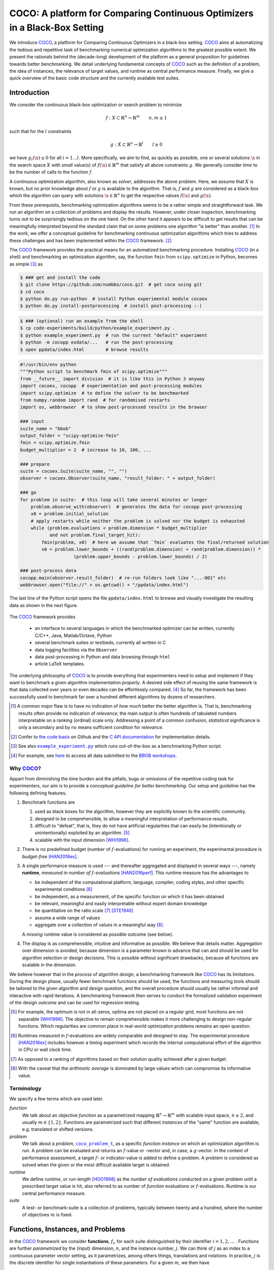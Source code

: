 .. title:: COCO: Comparing Continuous Optimizers

$$$$$$$$$$$$$$$$$$$$$$$$$$$$$$$$$$$$$$$$$$$$$$$$$$$$$$$$$$$$$$$$$$$$$$$$$$$
COCO: A platform for Comparing Continuous Optimizers in a Black-Box Setting
$$$$$$$$$$$$$$$$$$$$$$$$$$$$$$$$$$$$$$$$$$$$$$$$$$$$$$$$$$$$$$$$$$$$$$$$$$$

.. the next two lines are necessary in LaTeX. They will be automatically 
  replaced to put away the \chapter level as ??? and let the "current" level
  become \section. 

.. CHAPTERTITLE
.. CHAPTERUNDERLINE

.. |
.. |
.. .. sectnum::
  :depth: 3
.. .. contents:: Table of Contents
.. |
.. |

.. raw:: html

   <SMALL><I>To cite or access this document as <tt>pdf</tt>:</I><BR>
   N. Hansen, A. Auger, O. Mersmann, T. Tušar, and D. Brockhoff (2016). 
   <A HREF="http://arxiv.org/pdf/1603.08785">
   COCO: A platform for Comparing Continuous Optimizers in a Black-Box Setting</A>. 
   <I>ArXiv e-prints</I>, 
   <A HREF="http://arxiv.org/abs/1603.08785">arXiv:1603.08785</A>.</SMALL>

.. raw:: latex

  % \tableofcontents is automatic with sphinx and moved behind abstract by swap...py
  \begin{abstract}


We introduce COCO_, a platform for Comparing Continuous Optimizers in a black-box setting. 
COCO_ aims at automatizing the tedious and repetitive task of
benchmarking numerical optimization algorithms to the greatest possible
extent. 
We present the rationals behind the (decade-long) development of the platform 
as a general proposition for guidelines towards better benchmarking. 
We detail underlying fundamental concepts of 
COCO_ such as the definition of
a problem, the idea of instances, the relevance of target values, and runtime
as central performance measure. 
Finally, we  give a quick overview of the basic
code structure and the currently available test suites.
  
.. raw:: latex

  \end{abstract}
  \newpage
  

.. _2009: http://www.sigevo.org/gecco-2009/workshops.html#bbob
.. _2010: http://www.sigevo.org/gecco-2010/workshops.html#bbob
.. _2012: http://www.sigevo.org/gecco-2012/workshops.html#bbob
.. _BBOB-2009: https://numbbo.github.io/ppdata-archive/bbob/2009/
.. _BBOB-2010: https://numbbo.github.io/ppdata-archive/bbob/2010/
.. _BBOB-2012: https://numbbo.github.io/ppdata-archive/bbob/2012/
.. _GECCO-2012: http://www.sigevo.org/gecco-2012/
.. _COCO: https://github.com/numbbo/coco
.. _COCOold: https://web.archive.org/web/20200812230823/https://coco.gforge.inria.fr/

.. |example_experiment.py| replace:: ``example_experiment.py``
.. _example_experiment.py: https://github.com/numbbo/coco/blob/master/code-experiments/build/python/example_experiment.py

.. |coco_problem_get_dimension| replace:: ``coco_problem_get_dimension``
.. _coco_problem_get_dimension: http://numbbo.github.io/coco-doc/C/coco_8h.html#a0dabf3e4f5630d08077530a1341f13ab

.. |coco_problem_get_largest_values_of_interest| replace:: 
  ``coco_problem_get_largest_values_of_interest``
.. _coco_problem_get_largest_values_of_interest: http://numbbo.github.io/coco-doc/C/coco_8h.html#a29c89e039494ae8b4f8e520cba1eb154

.. |coco_problem_get_smallest_values_of_interest| replace::
  ``coco_problem_get_smallest_values_of_interest``
.. _coco_problem_get_smallest_values_of_interest: http://numbbo.github.io/coco-doc/C/coco_8h.html#a4ea6c067adfa866b0179329fe9b7c458

.. |coco_problem_get_initial_solution| replace:: 
  ``coco_problem_get_initial_solution``
.. _coco_problem_get_initial_solution: http://numbbo.github.io/coco-doc/C/coco_8h.html#ac5a44845acfadd7c5cccb9900a566b32

.. |coco_problem_final_target_hit| replace:: 
  ``coco_problem_final_target_hit``
.. _coco_problem_final_target_hit: 
  http://numbbo.github.io/coco-doc/C/coco_8h.html#a1164d85fd641ca48046b943344ae9069

.. |coco_problem_get_number_of_objectives| replace:: 
  ``coco_problem_get_number_of_objectives``
.. _coco_problem_get_number_of_objectives: http://numbbo.github.io/coco-doc/C/coco_8h.html#ab0d1fcc7f592c283f1e67cde2afeb60a

.. |coco_problem_get_number_of_constraints| replace:: 
  ``coco_problem_get_number_of_constraints``
.. _coco_problem_get_number_of_constraints: http://numbbo.github.io/coco-doc/C/coco_8h.html#ad5c7b0889170a105671a14c8383fbb22

.. |coco_evaluate_function| replace:: 
  ``coco_evaluate_function``
.. _coco_evaluate_function: http://numbbo.github.io/coco-doc/C/coco_8h.html#aabbc02b57084ab069c37e1c27426b95c

.. |coco_evaluate_constraint| replace:: 
  ``coco_evaluate_constraint``
.. _coco_evaluate_constraint: 
  http://numbbo.github.io/coco-doc/C/coco_8h.html#ab5cce904e394349ec1be1bcdc35967fa

.. |coco_problem_t| replace:: 
  ``coco_problem_t``
.. _coco_problem_t: 
  http://numbbo.github.io/coco-doc/C/coco_8h.html#a408ba01b98c78bf5be3df36562d99478

.. |coco_recommend_solution| replace:: 
  ``coco_recommend_solution``
.. _coco_recommend_solution: 
  http://numbbo.github.io/coco-doc/C/coco_8h.html#afd76a19eddd49fb78c22563390437df2
  
.. |coco_problem_get_evaluations(const coco_problem_t * problem)| replace::
  ``coco_problem_get_evaluations(const coco_problem_t * problem)``
.. _coco_problem_get_evaluations(const coco_problem_t * problem): 
  http://numbbo.github.io/coco-doc/C/coco_8h.html#a6ad88cdba2ffd15847346d594974067f


.. |f| replace:: :math:`f`
.. |g| replace:: :math:`g`
.. |x| replace:: :math:`\x`
.. |l| replace:: :math:`l`

.. role:: red
.. |todo| replace:: **todo**

.. #################################################################################
.. #################################################################################
.. #################################################################################


Introduction
============

We consider the continuous black-box optimization or search problem to minimize

.. math::

    f: X\subset\mathbb{R}^n \to \mathbb{R}^m \qquad n,m\ge1 

such that for the |l| constraints

.. math::

    g: X\subset\mathbb{R}^n \to \mathbb{R}^l \qquad l\ge0 

we have :math:`g_i(\x)\le0` for all :math:`i=1\dots l`.
More specifically, we aim to find, as quickly as possible, one or several solutions |x| in the search space :math:`X` with *small* value(s) of :math:`f(\x)\in\mathbb{R}^m` that satisfy all above constraints |g|. 
We generally consider *time* to be the number of calls to the function |f|. 

A continuous optimization algorithm, also known as *solver*, addresses the
above problem. 
Here, we assume that :math:`X` is known, but no prior knowledge about |f| or
|g| is available to the algorithm. 
That is, |f| and |g| are considered as a black-box which the algorithm can
query with solutions :math:`\x\in\mathbb{R}^n` to get the respective values
:math:`f(\x)` and :math:`g(\x)`.

From these prerequisits, benchmarking optimization algorithms seems to be a
rather simple and straightforward task. We run an algorithm on a collection of
problems and display the results. However, under closer inspection,
benchmarking turns out to be surprisingly tedious on the one hand. On the other hand it appears to be
difficult to get results that can be meaningfully interpreted beyond the
standard claim that on some problems one algorithm "is better" than another. [#]_ 
In the work, we offer a conceptual guideline for benchmarking
continuous optimization algorithms which tries to address these challenges and
has been implemented within the COCO_ framework. [#]_ 

The COCO_ framework provides the practical means for an automatized
benchmarking procedure. Installing COCO_ (in a shell) and benchmarking an
optimization algorithm, say, the function ``fmin`` from ``scipy.optimize`` 
in Python, becomes as simple [#]_ as

.. raw:: latex

    shown in the figure.

.. raw:: latex

    \begin{figure} %\begin{minipage}{\textwidth}


.. code:: bash

   $ ### get and install the code
   $ git clone https://github.com/numbbo/coco.git  # get coco using git
   $ cd coco
   $ python do.py run-python  # install Python experimental module cocoex
   $ python do.py install-postprocessing  # install post-processing :-)

.. code:: bash

   $ ### (optional) run an example from the shell
   $ cp code-experiments/build/python/example_experiment.py .
   $ python example_experiment.py  # run the current "default" experiment
   $ python -m cocopp exdata/...   # run the post-processing
   $ open ppdata/index.html        # browse results

.. code:: python

   #!/usr/bin/env python
   """Python script to benchmark fmin of scipy.optimize"""
   from __future__ import division  # it is like this in Python 3 anyway
   import cocoex, cocopp  # experimentation and post-processing modules
   import scipy.optimize  # to define the solver to be benchmarked
   from numpy.random import rand  # for randomised restarts
   import os, webbrowser  # to show post-processed results in the browser

   ### input
   suite_name = "bbob"
   output_folder = "scipy-optimize-fmin"
   fmin = scipy.optimize.fmin
   budget_multiplier = 2  # increase to 10, 100, ...

   ### prepare
   suite = cocoex.Suite(suite_name, "", "")
   observer = cocoex.Observer(suite_name, "result_folder: " + output_folder)

   ### go
   for problem in suite:  # this loop will take several minutes or longer
       problem.observe_with(observer)  # generates the data for cocopp post-processing
       x0 = problem.initial_solution
       # apply restarts while neither the problem is solved nor the budget is exhausted
       while (problem.evaluations < problem.dimension * budget_multiplier
              and not problem.final_target_hit):
           fmin(problem, x0)  # here we assume that `fmin` evaluates the final/returned solution
           x0 = problem.lower_bounds + ((rand(problem.dimension) + rand(problem.dimension)) *
                       (problem.upper_bounds - problem.lower_bounds) / 2)

   ### post-process data
   cocopp.main(observer.result_folder)  # re-run folders look like "...-001" etc
   webbrowser.open("file://" + os.getcwd() + "/ppdata/index.html")


.. raw:: latex 

    \caption[Minimal benchmarking code in Python]{
    Shell code for installation of \COCO\ (above), and Python code to benchmark 
    \texttt{fmin} on the \texttt{bbob} suite (below).
    
The last line of the Python script opens the file ``ppdata/index.html`` 
to browse and visually investigate the resulting data as shown in the 
next figure.

.. raw:: latex 

    }
    \end{figure}

.. raw:: latex

    \begin{figure} %\begin{minipage}{\textwidth}

.. figure:: index-html.png
   :align: center
   :width: 78%

.. raw:: latex 

    \caption[Benmarking output]{Benchmarking output homepage in the browser.
    }
    \end{figure}

The COCO_ framework provides 

 - an interface to several languages in which the benchmarked optimizer
   can be written, currently C/C++, Java, Matlab/Octave, Python
 - several benchmark suites or testbeds, currently all written in C
 - data logging facilities via the ``Observer``
 - data post-processing in Python and data browsing through ``html``
 - article LaTeX templates.

The underlying philosophy of COCO_ is to provide everything that experimenters
need to setup and implement if they want to benchmark a given algorithm
implementation *properly*. 
A desired side effect of reusing the same framework is that data collected
over years or even decades can be effortlessly compared. [#]_
So far, the framework has been successfully used to benchmark far over a
hundred different algorithms by dozens of researchers.  

.. [#] A common major flaw is to have no
   indication of *how much* better the better algorithm is. 
   That is, benchmarking results often provide no indication of 
   *relevance*;
   the main output is often hundreds of tabulated numbers interpretable on
   a ranking (ordinal) scale only. 
   Addressing a point of a common confusion, *statistical* significance is only
   a secondary and by no means sufficient condition for *relevance*. 
   
.. [#] Confer to `the code basis`__ on Github and the `C API documentation`__ for 
   implementation details. 

__ https://www.github.com/numbbo/coco
__ http://numbbo.github.io/coco-doc/C/
   
.. [#] See also |example_experiment.py|_ which runs
   out-of-the-box as a benchmarking Python script.  

.. [#] For example, see here__ to access all data submitted 
   to the `BBOB workshops`__. 

__ https://numbbo.github.io/data-archive/
__ https://numbbo.github.io/workshops/

.. left to the reader to
   scan and compare to each other, possibly across different articles. 


Why COCO_?
----------

Appart from diminishing the time burden and the pitfalls, bugs
or omissions of the repetitive coding task for experimenters, our aim is to
provide a *conceptual guideline for better benchmarking*. Our setup and 
guideline has the following defining features.  

.. format hint: four spaces are needed to make the continuation
     https://gist.github.com/dupuy/1855764

#. Benchmark functions are

   #. used as black boxes for the algorithm, however they 
      are explicitly known to the scientific community. 
   #. designed to be comprehensible, to allow a meaningful 
      interpretation of performance results.
   #. difficult to "defeat", that is, they do not 
      have artificial regularities that can easily be (intentionally or unintentionally) 
      exploited by an algorithm. [#]_
   #. scalable with the input dimension [WHI1996]_.
  
#. There is no predefined budget (number of |f|-evaluations) for running an
   experiment, the experimental procedure is *budget-free* [HAN2016ex]_.

#. A single performance measure is used --- and thereafter aggregated and 
   displayed in several ways ---, namely **runtime**, *measured in 
   number of* |f|-*evaluations* [HAN2016perf]_. This runtime measure has the 
   advantages to 

   - be independent of the computational platform, language, compiler, coding 
     styles, and other specific experimental conditions [#]_
   - be independent, as a measurement, of the specific function on which it has
     been obtained
   - be relevant, meaningful and easily interpretable without expert domain knowledge
   - be quantitative on the ratio scale [#]_ [STE1946]_
   - assume a wide range of values 
   - aggregate over a collection of values in a meaningful way [#]_.
     
   A *missing* runtime value is considered as possible outcome (see below).
    
#. The display is as comprehensible, intuitive and informative as possible. 
   We believe that details matter. 
   Aggregation over dimension is avoided, because dimension is a parameter 
   known in advance that can and should be used for algorithm selection or design decisions. 
   This is possible without significant drawbacks, because all functions are 
   scalable in the dimension. 
   
We believe however that in the *process* of algorithm *design*, a benchmarking 
framework like COCO_ has its limitations. 
During the design phase, usually fewer benchmark functions should be used, the
functions and measuring tools should be tailored to the given algorithm and 
design question, and the overall procedure should usually be rather informal and
interactive with rapid iterations. 
A benchmarking framework then serves to conduct the formalized validation
experiment of the design *outcome* and can be used for regression testing. 


.. [#] For example, the optimum is not in all-zeros, optima are not placed 
    on a regular grid, most functions are not separable [WHI1996]_. The
    objective to remain comprehensible makes it more challenging to design
    non-regular functions. Which regularities are common place in real-world
    optimization problems remains an open question. 

.. [#] Runtimes measured in |f|-evaluations are widely
       comparable and designed to stay. The experimental procedure
       [HAN2016ex]_ includes however a timing experiment which records the
       internal computational effort of the algorithm in CPU or wall clock time. 

.. [#] As opposed to a ranking of algorithms based on their solution quality
       achieved after a given budget. 
       
.. [#] With the caveat that the *arithmetic average* is dominated by large values
       which can compromise its informative value.

.. .. [#] Wikipedia__ gives a reasonable introduction to scale types.
.. .. was 261754099
.. .. __ http://en.wikipedia.org/w/index.php?title=Level_of_measurement&oldid=478392481


Terminology
-----------

We specify a few terms which are used later. 

*function*
  We talk about an objective *function* as a parametrized mapping
  :math:`\mathbb{R}^n\to\mathbb{R}^m` with scalable input space, :math:`n\ge2`,
  and usually :math:`m\in\{1,2\}`.
  Functions are parametrized such that different *instances* of the
  "same" function are available, e.g. translated or shifted versions. 
  
*problem*
  We talk about a *problem*, |coco_problem_t|_, as a specific *function
  instance* on which an optimization algorithm is run. 
  A problem
  can be evaluated and returns an |f|-value or -vector and, in case,
  a |g|-vector. 
  In the context of performance assessment, a target :math:`f`- or
  indicator-value is added to define a problem. A problem is considered as
  solved when the given or the most difficult available target is obtained. 
  
*runtime*
  We define *runtime*, or *run-length* [HOO1998]_ as the *number of
  evaluations* conducted on a given problem until a prescribed target value is
  hit, also referred to as number of *function* evaluations or |f|-evaluations.
  Runtime is our central performance measure.

*suite*
  A test- or benchmark-suite is a collection of problems, typically between
  twenty and a hundred, where the number of objectives :math:`m` is fixed. 


.. |n| replace:: :math:`n`
.. |m| replace:: :math:`m`
.. |theta| replace:: :math:`\theta`
.. |i| replace:: :math:`i`
.. |j| replace:: :math:`j`
.. |t| replace:: :math:`t`
.. |fi| replace:: :math:`f_i`


Functions, Instances, and Problems
=====================================

In the COCO_ framework we consider **functions**, |fi|, for each suite
distinguished by their identifier :math:`i=1,2,\dots` .  
Functions are further *parametrized* by the (input) dimension, |n|, and the
instance number, |j|. 
We can think of |j| as an index to a continuous parameter vector setting, as it
parametrizes, among others things, translations and rotations. In practice, |j|
is the discrete identifier for single instantiations of these parameters. 
For a given |m|, we then have

.. math::

    \finstance_i \equiv f(n, i, j):\R^n \to \mathbb{R}^m \quad
    \x \mapsto \finstance_i (\x) = f(n, i, j)(\x)\enspace. 
    
Varying |n| or |j| leads to a variation of the same function
|i| of a given suite. 
Fixing |n| and |j| of function |fi| defines an optimization **problem**
:math:`(n, i, j)\equiv(f_i, n, j)` that can be presented to the optimization algorithm. Each problem receives again
an index in the suite, mapping the triple :math:`(n, i, j)` to a single
number. 

As the formalization above suggests, the differentiation between function (index) 
and instance index is of purely semantic nature. 
This semantics however is important in how we display and
interpret the results. We interpret **varying the instance** parameter as 
a natural randomization for experiments [#]_ in order to 

 - generate repetitions on a function and
 - average away irrelevant aspects of the function definition, thereby providing
 
    - generality which alleviates the problem of overfitting, and
    - a fair setup which prevents intentional or unintentional exploitation of 
      irrelevant or artificial function properties. 

For example, we consider the absolute location of the optimum not a defining
function feature. Consequently, in a typical COCO_ benchmark suite, instances
with randomized search space translations are presented to the optimizer. [#]_


.. [#] Changing or sweeping through a relevant feature of the problem class,
       systematically or randomized, is another possible usage of instance
       parametrization. 

.. [#] Conducting either several trials on instances with randomized search space
   translations or with a randomized initial solution is equivalent, given
   that the optimizer behaves translation invariant (disregarding domain
   boundaries). 


Runtime and Target Values
=========================

In order to measure the runtime of an algorithm on a problem, we
establish a hitting time condition. 
We prescribe a **target value**, |t|, which is an |f|-value or more generally a
quality indicator-value [HAN2016perf]_ [BRO2016]_. 
For a single run, when an algorithm reaches or surpasses the target value |t|
on problem |p|, we say it has *solved the problem* |pt| --- it was successful. [#]_

Now, the **runtime** is the evaluation count when the target value |t| was
reached or surpassed for the first time. 
That is, runtime is the number of |f|-evaluations needed to solve the problem
|pt|. [#]_
*Measured runtimes are the only way how we assess the performance of an 
algorithm.* 
Observed success rates are generally translated into runtimes on a subset of
problems. 


.. Runtime can be formally written as |RT(pt)|. 

.. _Recommendations: https://www.github.com

.. old For each target value, |t|, the quadruple :math:`(f_i, n, j, t)` gives 
       raise to a runtime, |RT(pt)|, 
   When the problem :math:`(f_i, n, j)` has been solved up to the target quality |t|. 
   An algorithm solves a problem |pt| if it hits the target |t|. 
   In the context of performance evaluation, we refer to such a quadruple itself also as a *problem*. 

If an algorithm does not hit the target in a single run, this runtime remains
undefined --- while it has been bounded from below by the number of evaluations
in this unsuccessful run. 
The number of available runtime values depends on the budget the 
algorithm has explored. 
Therefore, larger budgets are preferable --- however they should not come at
the expense of abandoning reasonable termination conditions. Instead,
restarts should be done [HAN2016ex]_. 

.. [#] Reflecting the *anytime* aspect of the experimental setup, 
    we use the term *problem* in two meanings: as the problem the
    algorithm is benchmarked on, |p|, and as the problem, |pt|, an algorithm may
    solve by hitting the target |t| with the runtime, |RT(pt)|, or may fail to solve. 
    Each problem |p| gives raise to a collection of dependent problems |pt|. 
    Viewed as random variables, the events |RT(pt)| given |p| are not
    independent events for different values of |t|. 
  
.. [#] Target values are directly linked to a problem, leaving the burden to 
    define the targets with the designer of the benchmark suite. 
    The alternative, namely to present the obtained |f|- or indicator-values as results,
    leaves the (rather unsurmountable) burden to interpret the meaning of these 
    indicator values to the experimenter or the final audience. 
    Fortunately, there is an automatized generic way to generate target values
    from observed runtimes, the so-called run-length based target values
    [HAN2016perf]_. 
    

.. |k| replace:: :math:`k`
.. |p| replace:: :math:`(f_i, n, j)`
.. |pt| replace:: :math:`(f_i, n, j, t)`
.. |RT(pt)| replace:: :math:`\mathrm{RT}(f_i, n, j, t)`


.. _sec:Restarts:

Restarts and Simulated Restarts
-------------------------------

An optimization algorithm is bound to terminate and, in the single-objective case, return a recommended 
solution, |x|, for the problem, |p|. [#]_
The algorithm solves thereby all problems |pt| for which :math:`f(\x)\le t`. 
Independent restarts from different, randomized initial solutions are a simple
but powerful tool to increase the number of solved problems [HAR1999]_ --- namely by increasing the number of |t|-values, for which the problem |p|
was solved. [#]_ 
Independent restarts tend to increase the success rate, but they generally do
not *change* the performance *assessment*, because the successes materialize at
greater runtimes [HAN2016perf]_. 
Therefore, we call our approach *budget-free*. 
Restarts however "*improve the reliability, comparability, precision, and "visibility" of the measured results*" [HAN2016ex]_.

*Simulated restarts* [HAN2010]_ [HAN2016perf]_ are used to determine a runtime for unsuccessful runs. 
Semantically, *this is only valid if we can interpret different 
instances as random repetitions*. 
Resembling the bootstrapping method [EFR1994]_, when we face an unsolved problem, 
we draw uniformly at random a new |j| until we find an instance such that |pt| 
was solved. [#]_
The evaluations done on the first unsolved problem and on all subsequently
drawn unsolved problems are added to the runtime on the last problem and
are considered as runtime on the originally unsolved problem.  
This method is applied if a problem instance was not solved and is
(only) available if at least one problem instance was solved.
It allows to directly compare algorithms with different success probabilities. 

.. The minimum runtime determined by a simulated restart is the 
   minimum runtime from those solved instances which are accompanied by at least
   one unsolved instance (that is, for the same |pt| except of |j|).

.. [#] More specifically, we use the anytime scenario where we consider 
   at each evaluation the evolving quality indicator value. 

.. [#] The quality indicator is always defined such that for a given problem |p| the 
  number of acquired runtime values |RT(pt)| (hitting a target indicator value |t|)
  is monotonously increasing with the used budget. Considered as random
  variables, these runtimes are not independent. 

.. [#] More specifically, we consider the problems :math:`(f_i, n, j, t(j))` for
  all benchmarked instances |j|. The targets :math:`t(j)` depend on the instance 
  in a way to make the problems comparable. 


Aggregation
------------

A typical benchmark suite consists of about 20--100 functions with 5--15 instances for each function. For each instance, up to about 100 targets are considered for the 
performance assessment. This means we consider at least :math:`20\times5=100`, and 
up to :math:`100\times15\times100=150\,000` runtimes for the performance assessment. 
To make them amenable to the experimenter, we need to summarize these data. 

Our idea behind an aggregation is to make a statistical summary over a set or
subset of *problems of interest over which we assume a uniform distribution*. 
From a practical perspective this means to have no simple way to distinguish
between these problems and to select an optimization algorithm accordingly --- in
which case an aggregation for a single algorithm would not be helpful --- 
and that we face each problem with similar probability. 
We do not aggregate over dimension, because dimension can and 
should be used for algorithm selection. 

We have several ways to aggregate the resulting runtimes. 

 - Empirical (cumulative) distribution functions (|ECDFs|). In the domain of 
   optimization, |ECDFs| are also known as *data profiles* [MOR2009]_. We
   prefer the simple |ECDF| over the more innovative performance profiles
   [MOR2002]_ for two reasons.
   |ECDFs| (i) do not depend on other (presented) algorithms, that is, they are
   unconditionally comparable across different publications, and (ii) let us
   distinguish, for the considered algorithm, in a natural way easy problems from
   difficult problems. [#]_ 
   We usually display |ECDFs| on the log scale, which makes the area
   above the curve and the *difference area* between two curves a meaningful
   conception. 
   
   .. object/concept/element/notion/aspect/component. 
 
 - Averaging, as an estimator of the expected runtime. The average runtime 
   is often plotted against dimension to indicate scaling with dimension. 
   The *arithmetic* average is only meaningful if the underlying distribution of
   the values is similar. 
   Otherwise, the average of log-runtimes, or *geometric* average, 
   is recommended. 
   
 - Restarts and simulated restarts, see Section :ref:`sec:Restarts`, do not 
   aggregate runtimes in the literal meaning (they are literally defined only when |t| was
   hit).  They aggregate, however, time data to eventually supplement, if applicable, 
   all missing runtime values. 

.. [#] When reading a performance profile, a question immediately crossing ones 
   mind is often whether a large runtime difference is observed mainly because
   one algorithm solves the problem very quickly. 
   This question cannot be answered from the profile.
   The advantage (i) over data profiles disappears when using run-length based
   target values [HAN2016perf]_.

.. |ERT| replace:: ERT
.. |ECDF| replace:: ECDF
.. |ECDFs| replace:: ECDF

General Code Structure
===============================================

The code basis of the COCO_ code consists of two parts. 

The *experiments* part
  defines test suites, allows to conduct experiments, and provides the output
  data. The `code base is written in C`__, and wrapped in different languages
  (currently Java, Python, Matlab/Octave). An amalgamation technique is used
  that outputs two files ``coco.h`` and ``coco.c`` which suffice to run
  experiments within the COCO_ framework. 

  .. __: http://numbbo.github.io/coco-doc/C


The *post-processing* part
  processes the data and displays the resulting runtimes. This part is
  entirely written in Python and heavily depends on |matplotlib|_ [HUN2007]_.  

.. |matplotlib| replace:: ``matplotlib``
.. _matplotlib: http://matplotlib.org/


Test Suites
=====================
Currently, the COCO_ framework provides three different test suites. 

``bbob`` 
  contains 24 functions in five subgroups [HAN2009fun]_.

``bbob-noisy``
  contains 30 noisy problems in three subgroups [HAN2009noi]_, 
  currently only implemented in the `old code basis`_.

``bbob-biobj``
  contains 55 bi-objective (:math:`m=2`) functions in 15 subgroups [TUS2016]_. 
  
.. _`old code basis`: https://numbbo.github.io/coco/oldcode/bboball15.03.tar.gz


.. raw:: html
    
    <H2>Acknowledgments</H2>

.. raw:: latex

    \section*{Acknowledgments}

The authors would like to thank Raymond Ros, Steffen Finck, Marc Schoenauer,  
Petr Posik and Dejan Tušar for their many invaluable contributions to this work. 

The authors also acknowledge support by the grant ANR-12-MONU-0009 (NumBBO) 
of the French National Research Agency.


.. ############################# References ###################################
.. raw:: html
    
    <H2>References</H2>

.. this document: 
.. .. [HAN2016co] N. Hansen, A. Auger, O. Mersmann, T. Tušar, D. Brockhoff (2016).
   `COCO: A Platform for Comparing Continuous Optimizers in a Black-Box 
   Setting`__. *ArXiv e-prints*, `arXiv:1603:08785`__.
.. .. __ http://numbbo.github.io/coco-doc/
.. .. __ http://arxiv.org/abs/1603.08785

.. [BRO2016] D. Brockhoff, T. Tušar, D. Tušar, T. Wagner, N. Hansen, A. Auger, (2016). 
  `Biobjective Performance Assessment with the COCO Platform`__. *ArXiv e-prints*, `arXiv:1605.01746`__.
__ http://numbbo.github.io/coco-doc/bbob-biobj/perf-assessment
__ http://arxiv.org/abs/1605.01746

.. [HAN2016perf] N. Hansen, A. Auger, D. Brockhoff, D. Tušar, T. Tušar (2016). 
  `COCO: Performance Assessment`__. *ArXiv e-prints*, `arXiv:1605.03560`__.
__ http://numbbo.github.io/coco-doc/perf-assessment
__ http://arxiv.org/abs/1605.03560

.. .. [HAN2009] N. Hansen, A. Auger, S. Finck, and R. Ros (2009). Real-Parameter Black-Box Optimization Benchmarking 2009: Experimental Setup, *Inria Research Report* RR-6828__. __ http://hal.inria.fr/inria-00362649/en

.. .. [HAN2010ex] N. Hansen, A. Auger, S. Finck, and R. Ros (2010). 
.. Real-Parameter Black-Box Optimization Benchmarking 2010: Experimental Setup, `Research Report RR-7215`__, Inria.
.. .. __ http://hal.inria.fr/inria-00362649/en

.. [HAN2010] N. Hansen, A. Auger, R. Ros, S. Finck, and P. Posik (2010). 
  Comparing Results of 31 Algorithms from the Black-Box Optimization Benchmarking BBOB-2009. Workshop Proceedings of the GECCO Genetic and Evolutionary Computation Conference 2010, ACM, pp. 1689-1696.

.. [HAN2009fun] N. Hansen, S. Finck, R. Ros, and A. Auger (2009). 
  `Real-parameter black-box optimization benchmarking 2009: Noiseless functions definitions`__. `Research Report RR-6829`__, Inria, updated February 2010.
.. __: https://numbbo.github.io/gforge/downloads/download16.00/bbobdocfunctions.pdf
.. __: https://hal.inria.fr/inria-00362633

.. [HAN2009noi] N. Hansen, S. Finck, R. Ros, and A. Auger (2009). 
  `Real-Parameter Black-Box Optimization Benchmarking 2009: Noisy Functions Definitions`__. `Research Report RR-6869`__, Inria, updated February 2010.
.. __: https://numbbo.github.io/coco/oldcode/bbobdocnoisyfunctions.pdf
.. __: https://hal.inria.fr/inria-00369466

.. [HAN2016ex] N. Hansen, T. Tušar, A. Auger, D. Brockhoff, O. Mersmann (2016). 
   `COCO: The Experimental Procedure`__, *ArXiv e-prints*, `arXiv:1603.08776`__.
__ http://numbbo.github.io/coco-doc/experimental-setup/
__ http://arxiv.org/abs/1603.08776

.. [HUN2007] J. D. Hunter (2007). `Matplotlib`__: A 2D graphics environment, 
  *Computing In Science \& Engineering*, 9(3): 90-95. 
.. __: http://matplotlib.org/

.. .. [AUG2005] A. Auger and N. Hansen. A restart CMA evolution strategy with
   increasing population size. In *Proceedings of the IEEE Congress on
   Evolutionary Computation (CEC 2005)*, pages 1769--1776. IEEE Press, 2005.
.. .. [Auger:2005b] A. Auger and N. Hansen. Performance evaluation of an advanced
   local search evolutionary algorithm. In *Proceedings of the IEEE Congress on
   Evolutionary Computation (CEC 2005)*, pages 1777-1784, 2005.
.. .. [Auger:2009] A. Auger and R. Ros. Benchmarking the pure
   random search on the BBOB-2009 testbed. In Franz Rothlauf, editor, *GECCO
   (Companion)*, pages 2479-2484. ACM, 2009.
   
.. .. [BAR1995] R. S. Barr, B. L. Golden, J. P. Kelly, M. G. C. Resende, and W. R. Stewart Jr. Designing and Reporting on Computational Experiments with Heuristic Methods. Journal of Heuristics, 1:9–32, 1995. 

.. [EFR1994] B. Efron and R. Tibshirani (1994). *An introduction to the
   bootstrap*. CRC Press.
.. [HAR1999] G. R. Harik and F. G. Lobo (1999). A parameter-less genetic
   algorithm. In *Proceedings of the Genetic and Evolutionary Computation
   Conference (GECCO)*, volume 1, pages 258-265. ACM.
.. [HOO1998] H. H. Hoos and T. Stützle (1998). Evaluating Las Vegas
   algorithms: pitfalls and remedies. In *Proceedings of the Fourteenth 
   Conference on Uncertainty in Artificial Intelligence (UAI-98)*,
   pages 238-245.
   
.. [MOR2009] J. Moré and S. Wild (2009). 
  Benchmarking Derivative-Free Optimization Algorithms. *SIAM J. Optimization*, 20(1):172-191.
   
.. [MOR2002] D. Dolan and J. J. Moré (2002). 
  Benchmarking Optimization Software with Performance Profiles. *Mathematical Programming*, 91:201-213.
   
.. .. [PRI1997] K. Price (1997). Differential evolution vs. the functions of
   the second ICEO. In *Proceedings of the IEEE International Congress on
   Evolutionary Computation*, pages 153--157.
   
.. [STE1946] S.S. Stevens (1946). 
  On the theory of scales of measurement. *Science* 103(2684), pp. 677-680.

.. [TUS2016] T. Tušar, D. Brockhoff, N. Hansen, A. Auger (2016). 
  `COCO: The Bi-objective Black Box Optimization Benchmarking (bbob-biobj) 
  Test Suite`__, *ArXiv e-prints*, `arXiv:1604.00359`__.
.. __: http://numbbo.github.io/coco-doc/bbob-biobj/functions/
.. __: http://arxiv.org/abs/1604.00359

.. [WHI1996] D. Whitley, S. Rana, J. Dzubera, K. E. Mathias (1996). 
  Evaluating evolutionary algorithms. *Artificial intelligence*, 85(1), 245-276.


.. ############################## END Document #######################################

